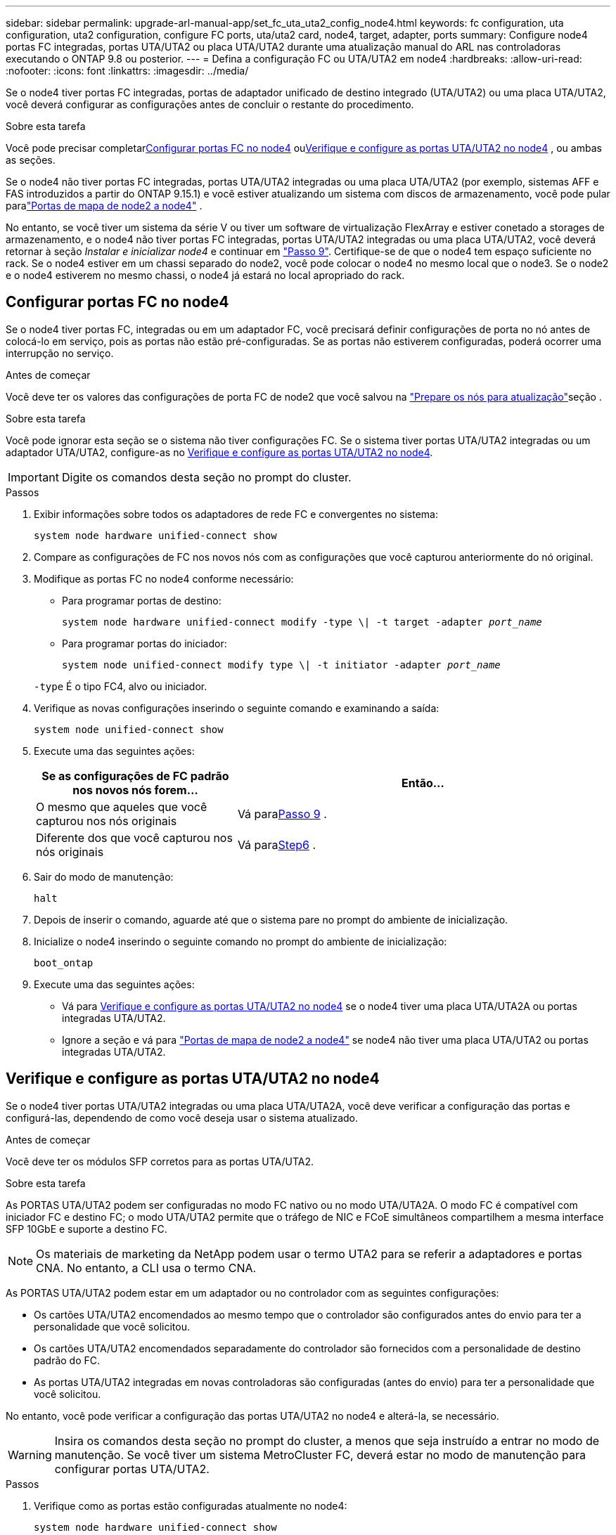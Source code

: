 ---
sidebar: sidebar 
permalink: upgrade-arl-manual-app/set_fc_uta_uta2_config_node4.html 
keywords: fc configuration, uta configuration, uta2 configuration, configure FC ports, uta/uta2 card, node4, target, adapter, ports 
summary: Configure node4 portas FC integradas, portas UTA/UTA2 ou placa UTA/UTA2 durante uma atualização manual do ARL nas controladoras executando o ONTAP 9.8 ou posterior. 
---
= Defina a configuração FC ou UTA/UTA2 em node4
:hardbreaks:
:allow-uri-read: 
:nofooter: 
:icons: font
:linkattrs: 
:imagesdir: ../media/


[role="lead"]
Se o node4 tiver portas FC integradas, portas de adaptador unificado de destino integrado (UTA/UTA2) ou uma placa UTA/UTA2, você deverá configurar as configurações antes de concluir o restante do procedimento.

.Sobre esta tarefa
Você pode precisar completar<<Configurar portas FC no node4>> ou<<Verifique e configure as portas UTA/UTA2 no node4>> , ou ambas as seções.

Se o node4 não tiver portas FC integradas, portas UTA/UTA2 integradas ou uma placa UTA/UTA2 (por exemplo, sistemas AFF e FAS introduzidos a partir do ONTAP 9.15.1) e você estiver atualizando um sistema com discos de armazenamento, você pode pular paralink:map_ports_node2_node4.html["Portas de mapa de node2 a node4"] .

No entanto, se você tiver um sistema da série V ou tiver um software de virtualização FlexArray e estiver conetado a storages de armazenamento, e o node4 não tiver portas FC integradas, portas UTA/UTA2 integradas ou uma placa UTA/UTA2, você deverá retornar à seção _Instalar e inicializar node4_ e continuar em link:install_boot_node4.html#man_install4_Step9["Passo 9"]. Certifique-se de que o node4 tem espaço suficiente no rack. Se o node4 estiver em um chassi separado do node2, você pode colocar o node4 no mesmo local que o node3. Se o node2 e o node4 estiverem no mesmo chassi, o node4 já estará no local apropriado do rack.



== Configurar portas FC no node4

Se o node4 tiver portas FC, integradas ou em um adaptador FC, você precisará definir configurações de porta no nó antes de colocá-lo em serviço, pois as portas não estão pré-configuradas. Se as portas não estiverem configuradas, poderá ocorrer uma interrupção no serviço.

.Antes de começar
Você deve ter os valores das configurações de porta FC de node2 que você salvou na link:prepare_nodes_for_upgrade.html["Prepare os nós para atualização"]seção .

.Sobre esta tarefa
Você pode ignorar esta seção se o sistema não tiver configurações FC. Se o sistema tiver portas UTA/UTA2 integradas ou um adaptador UTA/UTA2, configure-as no <<Verifique e configure as portas UTA/UTA2 no node4>>.


IMPORTANT: Digite os comandos desta seção no prompt do cluster.

.Passos
. Exibir informações sobre todos os adaptadores de rede FC e convergentes no sistema:
+
`system node hardware unified-connect show`

. Compare as configurações de FC nos novos nós com as configurações que você capturou anteriormente do nó original.
. Modifique as portas FC no node4 conforme necessário:
+
** Para programar portas de destino:
+
`system node hardware unified-connect modify -type \| -t target -adapter _port_name_`

** Para programar portas do iniciador:
+
`system node unified-connect modify type \| -t initiator -adapter _port_name_`

+
`-type` É o tipo FC4, alvo ou iniciador.



. Verifique as novas configurações inserindo o seguinte comando e examinando a saída:
+
`system node unified-connect show`

. Execute uma das seguintes ações:
+
[cols="35,65"]
|===
| Se as configurações de FC padrão nos novos nós forem... | Então... 


| O mesmo que aqueles que você capturou nos nós originais | Vá para<<man_config_4_Step9,Passo 9>> . 


| Diferente dos que você capturou nos nós originais | Vá para<<man_config_4_Step6,Step6>> . 
|===
. [[man_config_4_Step6]]Sair do modo de manutenção:
+
`halt`

. Depois de inserir o comando, aguarde até que o sistema pare no prompt do ambiente de inicialização.
. Inicialize o node4 inserindo o seguinte comando no prompt do ambiente de inicialização:
+
`boot_ontap`

. [[man_config_4_Step9]]Execute uma das seguintes ações:
+
** Vá para <<Verifique e configure as portas UTA/UTA2 no node4>> se o node4 tiver uma placa UTA/UTA2A ou portas integradas UTA/UTA2.
** Ignore a seção e vá para link:map_ports_node2_node4.html["Portas de mapa de node2 a node4"] se node4 não tiver uma placa UTA/UTA2 ou portas integradas UTA/UTA2.






== Verifique e configure as portas UTA/UTA2 no node4

Se o node4 tiver portas UTA/UTA2 integradas ou uma placa UTA/UTA2A, você deve verificar a configuração das portas e configurá-las, dependendo de como você deseja usar o sistema atualizado.

.Antes de começar
Você deve ter os módulos SFP corretos para as portas UTA/UTA2.

.Sobre esta tarefa
As PORTAS UTA/UTA2 podem ser configuradas no modo FC nativo ou no modo UTA/UTA2A. O modo FC é compatível com iniciador FC e destino FC; o modo UTA/UTA2 permite que o tráfego de NIC e FCoE simultâneos compartilhem a mesma interface SFP 10GbE e suporte a destino FC.


NOTE: Os materiais de marketing da NetApp podem usar o termo UTA2 para se referir a adaptadores e portas CNA. No entanto, a CLI usa o termo CNA.

As PORTAS UTA/UTA2 podem estar em um adaptador ou no controlador com as seguintes configurações:

* Os cartões UTA/UTA2 encomendados ao mesmo tempo que o controlador são configurados antes do envio para ter a personalidade que você solicitou.
* Os cartões UTA/UTA2 encomendados separadamente do controlador são fornecidos com a personalidade de destino padrão do FC.
* As portas UTA/UTA2 integradas em novas controladoras são configuradas (antes do envio) para ter a personalidade que você solicitou.


No entanto, você pode verificar a configuração das portas UTA/UTA2 no node4 e alterá-la, se necessário.


WARNING: Insira os comandos desta seção no prompt do cluster, a menos que seja instruído a entrar no modo de manutenção.  Se você tiver um sistema MetroCluster FC, deverá estar no modo de manutenção para configurar portas UTA/UTA2.

.Passos
. Verifique como as portas estão configuradas atualmente no node4:
+
`system node hardware unified-connect show`

. Se o módulo SFP atual não corresponder ao uso desejado, substitua-o pelo módulo SFP correto.
+
Entre em Contato com seu representante da NetApp para obter o módulo SFP correto.

. Examine a saída do `system node hardware unified-connect show` comando ou `ucadmin show` e determine se as portas UTA/UTA2 têm a personalidade desejada.
. Execute uma das seguintes ações:
+
[cols="35,65"]
|===
| Se as portas CNA... | Então... 


| Não tenha a personalidade que você quer | Vá para <<man_check_4_Step5,Passo 5>>. 


| Tenha a personalidade que você quer | Pule a Etapa 5 até a Etapa 12 e vá para <<man_check_4_Step13,Passo 13>>. 
|===
. [[man_check_4_Step5]]Se o sistema tiver discos de armazenamento e estiver executando o Data ONTAP 8.3, inicialize o node4 e entre no modo de manutenção:
+
`boot_ontap maint`

. Verifique as configurações inserindo o seguinte comando e examinando sua saída:
+
`ucadmin show`

. Execute uma das seguintes ações:
+
[cols="35,65"]
|===
| Se você estiver configurando... | Então... 


| Portas em uma placa UTA/UTA2A | Vá para<<man_check_4_Step8,Passo 8>> . 


| Portas UTA/UTA2 integradas | Pule a etapa 8 e vá para<<man_check_4_Step9,Passo 9>> . 
|===
. [[man_check_4_Step8]]Se o adaptador estiver no modo iniciador e se a porta UTA/UTA2 estiver on-line, coloque a porta UTA/UTA2 off-line:
+
`storage disable adapter _adapter_name_`

+
Os adaptadores no modo de destino são automaticamente offline no modo de manutenção.

. [[man_check_4_Step9]]Se a configuração atual não corresponder ao uso desejado, insira o seguinte comando para alterar a configuração conforme necessário:
+
`ucadmin modify -m fc|cna -t initiator|target _adapter_name_`

+
** `-m` É o modo personalidade: FC ou 10GbE UTA.
** `-t` É o tipo FC4: Alvo ou iniciador.


+

NOTE: Você deve usar o iniciador FC para unidades de fita e o destino FC para clientes SAN.

. Se o sistema tiver discos de armazenamento, digite o seguinte comando:
+
`halt`

+
O sistema pára no prompt do ambiente de inicialização.

+
.. Introduza o seguinte comando:
+
`boot_ontap`



. Se o sistema tiver discos de armazenamento, digite o seguinte comando:
+
`system node hardware unified-connect show`

+
A saída nos exemplos a seguir mostra que o tipo FC4 de adaptador "1b" está mudando para `initiator` e que o modo dos adaptadores "2a" e "2b" está mudando para `cna`.

+
[listing]
----
cluster1::> system node hardware unified-connect show
               Current  Current   Pending  Pending    Admin
Node  Adapter  Mode     Type      Mode     Type       Status
----  -------  -------  --------- -------  -------    -----
f-a    1a      fc       initiator -        -          online
f-a    1b      fc       target    -        initiator  online
f-a    2a      fc       target    cna      -          online
f-a    2b      fc       target    cna      -          online
4 entries were displayed.
----
. Coloque todas as portas de destino on-line inserindo um dos seguintes comandos, uma vez para cada porta:
+
`network fcp adapter modify -node _node_name_ -adapter _adapter_name_ -state up`

. [[man_check_4_Step13]]Faça o cabo da porta.


